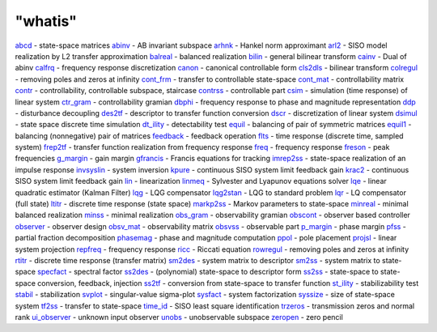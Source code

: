 ====
"whatis"
====


`abcd`_ - state-space matrices
`abinv`_ - AB invariant subspace
`arhnk`_ - Hankel norm approximant
`arl2`_ - SISO model realization by L2 transfer approximation
`balreal`_ - balanced realization
`bilin`_ - general bilinear transform
`cainv`_ - Dual of abinv
`calfrq`_ - frequency response discretization
`canon`_ - canonical controllable form
`cls2dls`_ - bilinear transform
`colregul`_ - removing poles and zeros at infinity
`cont_frm`_ - transfer to controllable state-space
`cont_mat`_ - controllability matrix
`contr`_ - controllability, controllable subspace, staircase
`contrss`_ - controllable part
`csim`_ - simulation (time response) of linear system
`ctr_gram`_ - controllability gramian
`dbphi`_ - frequency response to phase and magnitude representation
`ddp`_ - disturbance decoupling
`des2tf`_ - descriptor to transfer function conversion
`dscr`_ - discretization of linear system
`dsimul`_ - state space discrete time simulation
`dt_ility`_ - detectability test
`equil`_ - balancing of pair of symmetric matrices
`equil1`_ - balancing (nonnegative) pair of matrices
`feedback`_ - feedback operation
`flts`_ - time response (discrete time, sampled system)
`frep2tf`_ - transfer function realization from frequency response
`freq`_ - frequency response
`freson`_ - peak frequencies
`g_margin`_ - gain margin
`gfrancis`_ - Francis equations for tracking
`imrep2ss`_ - state-space realization of an impulse response
`invsyslin`_ - system inversion
`kpure`_ - continuous SISO system limit feedback gain
`krac2`_ - continuous SISO system limit feedback gain
`lin`_ - linearization
`linmeq`_ - Sylvester and Lyapunov equations solver
`lqe`_ - linear quadratic estimator (Kalman Filter)
`lqg`_ - LQG compensator
`lqg2stan`_ - LQG to standard problem
`lqr`_ - LQ compensator (full state)
`ltitr`_ - discrete time response (state space)
`markp2ss`_ - Markov parameters to state-space
`minreal`_ - minimal balanced realization
`minss`_ - minimal realization
`obs_gram`_ - observability gramian
`obscont`_ - observer based controller
`observer`_ - observer design
`obsv_mat`_ - observability matrix
`obsvss`_ - observable part
`p_margin`_ - phase margin
`pfss`_ - partial fraction decomposition
`phasemag`_ - phase and magnitude computation
`ppol`_ - pole placement
`projsl`_ - linear system projection
`repfreq`_ - frequency response
`ricc`_ - Riccati equation
`rowregul`_ - removing poles and zeros at infinity
`rtitr`_ - discrete time response (transfer matrix)
`sm2des`_ - system matrix to descriptor
`sm2ss`_ - system matrix to state-space
`specfact`_ - spectral factor
`ss2des`_ - (polynomial) state-space to descriptor form
`ss2ss`_ - state-space to state-space conversion, feedback, injection
`ss2tf`_ - conversion from state-space to transfer function
`st_ility`_ - stabilizability test
`stabil`_ - stabilization
`svplot`_ - singular-value sigma-plot
`sysfact`_ - system factorization
`syssize`_ - size of state-space system
`tf2ss`_ - transfer to state-space
`time_id`_ - SISO least square identification
`trzeros`_ - transmission zeros and normal rank
`ui_observer`_ - unknown input observer
`unobs`_ - unobservable subspace
`zeropen`_ - zero pencil


.. _contrss: ://./control/contrss.htm
.. _unobs: ://./control/unobs.htm
.. _dscr: ://./control/dscr.htm
.. _obsv_mat: ://./control/obsv_mat.htm
.. _invsyslin: ://./control/invsyslin.htm
.. _cont_mat: ://./control/cont_mat.htm
.. _rowregul: ://./control/rowregul.htm
.. _ss2tf: ://./control/ss2tf.htm
.. _st_ility: ://./control/st_ility.htm
.. _freson: ://./control/freson.htm
.. _minreal: ://./control/minreal.htm
.. _ppol: ://./control/ppol.htm
.. _obscont: ://./control/obscont.htm
.. _g_margin: ://./control/g_margin.htm
.. _phasemag: ://./control/phasemag.htm
.. _obs_gram: ://./control/obs_gram.htm
.. _arl2: ://./control/arl2.htm
.. _krac2: ://./control/krac2.htm
.. _ltitr: ://./control/ltitr.htm
.. _pfss: ://./control/pfss.htm
.. _equil: ://./control/equil.htm
.. _calfrq: ://./control/calfrq.htm
.. _linmeq: ://./control/linmeq.htm
.. _zeropen: ://./control/zeropen.htm
.. _colregul: ://./control/colregul.htm
.. _sm2ss: ://./control/sm2ss.htm
.. _lqg2stan: ://./control/lqg2stan.htm
.. _csim: ://./control/csim.htm
.. _syssize: ://./control/syssize.htm
.. _specfact: ://./control/specfact.htm
.. _frep2tf: ://./control/frep2tf.htm
.. _lqe: ://./control/lqe.htm
.. _ss2ss: ://./control/ss2ss.htm
.. _lqg: ://./control/lqg.htm
.. _des2tf: ://./control/des2tf.htm
.. _abcd: ://./control/abcd.htm
.. _markp2ss: ://./control/markp2ss.htm
.. _dsimul: ://./control/dsimul.htm
.. _observer: ://./control/observer.htm
.. _gfrancis: ://./control/gfrancis.htm
.. _imrep2ss: ://./control/imrep2ss.htm
.. _dbphi: ://./control/dbphi.htm
.. _trzeros: ://./control/trzeros.htm
.. _rtitr: ://./control/rtitr.htm
.. _ui_observer: ://./control/ui_observer.htm
.. _ss2des: ://./control/ss2des.htm
.. _feedback: ://./control/feedback.htm
.. _contr: ://./control/contr.htm
.. _lin: ://./control/lin.htm
.. _kpure: ://./control/kpure.htm
.. _repfreq: ://./control/repfreq.htm
.. _balreal: ://./control/balreal.htm
.. _minss: ://./control/minss.htm
.. _sm2des: ://./control/sm2des.htm
.. _flts: ://./control/flts.htm
.. _canon: ://./control/canon.htm
.. _freq: ://./control/freq.htm
.. _ctr_gram: ://./control/ctr_gram.htm
.. _cainv: ://./control/cainv.htm
.. _arhnk: ://./control/arhnk.htm
.. _obsvss: ://./control/obsvss.htm
.. _svplot: ://./control/svplot.htm
.. _tf2ss: ://./control/tf2ss.htm
.. _ricc: ://./control/ricc.htm
.. _ddp: ://./control/ddp.htm
.. _lqr: ://./control/lqr.htm
.. _cont_frm: ://./control/cont_frm.htm
.. _sysfact: ://./control/sysfact.htm
.. _stabil: ://./control/stabil.htm
.. _dt_ility: ://./control/dt_ility.htm
.. _equil1: ://./control/equil1.htm
.. _projsl: ://./control/projsl.htm
.. _bilin: ://./control/bilin.htm
.. _p_margin: ://./control/p_margin.htm
.. _time_id: ://./control/time_id.htm
.. _abinv: ://./control/abinv.htm
.. _cls2dls: ://./control/cls2dls.htm


